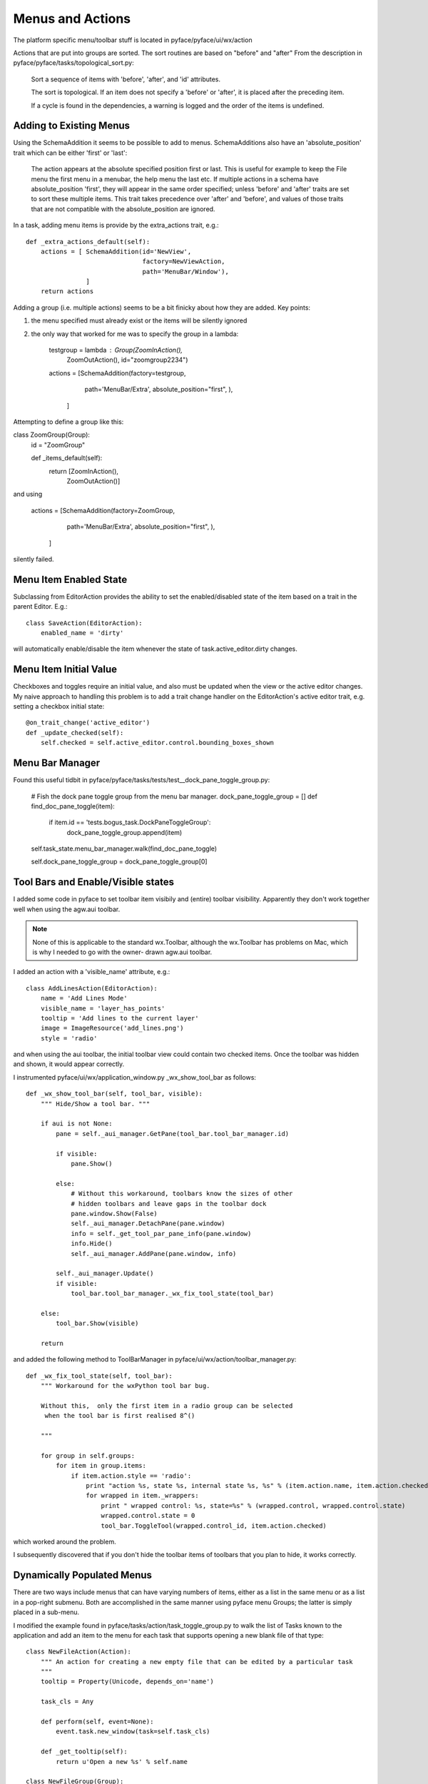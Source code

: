 =================
Menus and Actions
=================

The platform specific menu/toolbar stuff is located in pyface/pyface/ui/wx/action

Actions that are put into groups are sorted.  The sort routines
are based on "before" and "after" From the description in
pyface/pyface/tasks/topological_sort.py:

    Sort a sequence of items with 'before', 'after', and 'id' attributes.
        
    The sort is topological. If an item does not specify a 'before' or 'after',
    it is placed after the preceding item.

    If a cycle is found in the dependencies, a warning is logged and the order
    of the items is undefined.


Adding to Existing Menus
========================

Using the SchemaAddition it seems to be possible to add to menus. SchemaAdditions also have an 'absolute_position' trait which can be either 'first' or 'last': 

    The action appears at the absolute specified position first or last.
    This is useful for example to keep the File menu the first menu in a
    menubar, the help menu the last etc.  If multiple actions in a schema have
    absolute_position 'first', they will appear in the same order specified;
    unless 'before' and 'after' traits are set to sort these multiple items.
    This trait takes precedence over 'after' and 'before', and values of those
    traits that are not compatible with the absolute_position are ignored.

In a task, adding menu items is provide by the extra_actions trait, e.g.::

    def _extra_actions_default(self):
        actions = [ SchemaAddition(id='NewView',
                                   factory=NewViewAction,
                                   path='MenuBar/Window'),
                    ]
        return actions

Adding a group (i.e. multiple actions) seems to be a bit finicky about how they are added. Key points:

1) the menu specified must already exist or the items will be silently ignored
2) the only way that worked for me was to specify the group in a lambda:

        testgroup = lambda : Group(ZoomInAction(),
                          ZoomOutAction(), id="zoomgroup2234")
        actions = [SchemaAddition(factory=testgroup,
                                   path='MenuBar/Extra',
                                   absolute_position="first",
                                   ),
                    ]

Attempting to define a group like this:

class ZoomGroup(Group):
    id = "ZoomGroup"
    
    def _items_default(self):
        return [ZoomInAction(),
                ZoomOutAction()]

and using

        actions = [SchemaAddition(factory=ZoomGroup,
                                   path='MenuBar/Extra',
                                   absolute_position="first",
                                   ),
                    ]

silently failed.


Menu Item Enabled State
=======================

Subclassing from EditorAction provides the ability to set the enabled/disabled state of the item based on a trait in the parent Editor.  E.g.::

    class SaveAction(EditorAction):
        enabled_name = 'dirty'

will automatically enable/disable the item whenever the state of
task.active_editor.dirty changes.


Menu Item Initial Value
=======================

Checkboxes and toggles require an initial value, and also must be updated when
the view or the active editor changes.  My naive approach to handling this
problem is to add a trait change handler on the EditorAction's active editor
trait, e.g.  setting a checkbox initial state::

    @on_trait_change('active_editor')
    def _update_checked(self):
        self.checked = self.active_editor.control.bounding_boxes_shown


Menu Bar Manager
================

Found this useful tidbit in pyface/pyface/tasks/tests/test__dock_pane_toggle_group.py:

        # Fish the dock pane toggle group from the menu bar manager.
        dock_pane_toggle_group = []
        def find_doc_pane_toggle(item):
            if item.id == 'tests.bogus_task.DockPaneToggleGroup':
                dock_pane_toggle_group.append(item)

        self.task_state.menu_bar_manager.walk(find_doc_pane_toggle)

        self.dock_pane_toggle_group = dock_pane_toggle_group[0]



Tool Bars and Enable/Visible states
===================================

I added some code in pyface to set toolbar item visibily and (entire) toolbar
visibility.  Apparently they don't work together well when using the agw.aui
toolbar.

.. note::

    None of this is applicable to the standard wx.Toolbar, although the
    wx.Toolbar has problems on Mac, which is why I needed to go with the
    owner- drawn agw.aui toolbar.

I added an action with a 'visible_name' attribute, e.g.::

    class AddLinesAction(EditorAction):
        name = 'Add Lines Mode'
        visible_name = 'layer_has_points'
        tooltip = 'Add lines to the current layer'
        image = ImageResource('add_lines.png')
        style = 'radio'

and when using the aui toolbar, the initial toolbar view could contain two
checked items.  Once the toolbar was hidden and shown, it would appear
correctly.

I instrumented pyface/ui/wx/application_window.py _wx_show_tool_bar as follows::

    def _wx_show_tool_bar(self, tool_bar, visible):
        """ Hide/Show a tool bar. """

        if aui is not None:
            pane = self._aui_manager.GetPane(tool_bar.tool_bar_manager.id)

            if visible:
                pane.Show()

            else:
                # Without this workaround, toolbars know the sizes of other
                # hidden toolbars and leave gaps in the toolbar dock
                pane.window.Show(False)
                self._aui_manager.DetachPane(pane.window)
                info = self._get_tool_par_pane_info(pane.window)
                info.Hide()
                self._aui_manager.AddPane(pane.window, info)

            self._aui_manager.Update()
            if visible:
                tool_bar.tool_bar_manager._wx_fix_tool_state(tool_bar)

        else:
            tool_bar.Show(visible)

        return

and added the following method to ToolBarManager in
pyface/ui/wx/action/toolbar_manager.py::

    def _wx_fix_tool_state(self, tool_bar):
        """ Workaround for the wxPython tool bar bug.

        Without this,  only the first item in a radio group can be selected
         when the tool bar is first realised 8^()

        """

        for group in self.groups:
            for item in group.items:
                if item.action.style == 'radio':
                    print "action %s, state %s, internal state %s, %s" % (item.action.name, item.action.checked, item.control_id, str(item))
                    for wrapped in item._wrappers:
                        print " wrapped control: %s, state=%s" % (wrapped.control, wrapped.control.state)
                        wrapped.control.state = 0
                        tool_bar.ToggleTool(wrapped.control_id, item.action.checked)

which worked around the problem.

I subsequently discovered that if you don't hide the toolbar items of toolbars
that you plan to hide, it works correctly.

Dynamically Populated Menus
===========================

There are two ways include menus that can have varying numbers of items, either
as a list in the same menu or as a list in a pop-right submenu.  Both are
accomplished in the same manner using pyface menu Groups; the latter is simply
placed in a sub-menu.

I modified the example found in pyface/tasks/action/task_toggle_group.py to
walk the list of Tasks known to the application and add an item to the menu
for each task that supports opening a new blank file of that type::

    class NewFileAction(Action):
        """ An action for creating a new empty file that can be edited by a particular task
        """
        tooltip = Property(Unicode, depends_on='name')

        task_cls = Any
        
        def perform(self, event=None):
            event.task.new_window(task=self.task_cls)

        def _get_tooltip(self):
            return u'Open a new %s' % self.name

    class NewFileGroup(Group):
        """ A menu for creating a new file for each type of task
        """

        #### 'ActionManager' interface ############################################

        id = 'NewFileGroup'
        
        items = List

        #### 'TaskChangeMenuManager' interface ####################################

        # The ActionManager to which the group belongs.
        manager = Any

        # The window that contains the group.
        application = Instance('envisage.ui.tasks.api.TasksApplication')
            
        ###########################################################################
        # Private interface.
        ###########################################################################

        def _get_items(self):
            items = []
            for factory in self.application.task_factories:
                if hasattr(factory.factory, 'new_file_text'):
                    task_cls = factory.factory
                    if task_cls.new_file_text:
                        action = NewFileAction(name=task_cls.new_file_text, task_cls=task_cls)
                        items.append((task_cls.new_file_text, ActionItem(action=action)))
            items.sort()
            items = [i[1] for i in items]
            return items

        def _rebuild(self):
            # Clear out the old group, then build the new one.
            self.destroy()
            self.items = self._get_items()

            # Inform our manager that it needs to be rebuilt.
            self.manager.changed = True
            
        #### Trait initializers ###################################################

        def _items_default(self):
            self.application.on_trait_change(self._rebuild, 'task_factories[]')
            return self._get_items()

        def _manager_default(self):
            manager = self
            while isinstance(manager, Group):
                manager = manager.parent
            return manager
        
        def _application_default(self):
            return self.manager.controller.task.window.application

The menu can be added to the menubar either directly::

    def _menu_bar_default(self):
        return SMenuBar(SMenu(NewFileGroup(),
                              ...

or in a submenu::

    def _menu_bar_default(self):
        return SMenuBar(SMenu(Separator(id="NewGroup", separator=False),
                              SMenu(NewFileGroup(), id="NewFileGroup", name="New", before="NewGroupEnd", after="NewGroup"),
                              Separator(id="NewGroupEnd", separator=False),
                              ...

but note that to workaround a problem that caused the NewFileGroup to show up
at the end of the file menu, I had to add these dummy separator groups and
force the NewFileGroup to be between them.  Placing the NewFileGroup as the
first group or not including BOTH the before and after keywords caused the
NewFileGroup to appear at the end of the menu.


Groups
======

Within a menu::

    SMenu(
        Group(
            UseFontAction(font=fonts.A8DefaultFont),
            id="a1", separator=True),
        FontChoiceGroup(id="a2", separator=True),
        Group(
            LoadFontAction(),
            GetFontFromSelectionAction(),
            id="a3", separator=True),
        id='FontChoiceSubmenu', name="Font"),

items appear to be sorted by their id, NOT the order in the argument list, so
specifying the id explicitly is the only way to force the sort order to match
the listing order.


Submenu Names
=============

It is not obvious how to dynamically rename a submenu, because submenu names
must be defined in the SMenu call, as above.  A trait change handler in a
Group that sets the Group name does not work as that's not propagated to the
toolkit-specific menu.  It turns out that you have to set the changed trait
on the pyface.ui.wx.action.menu_manager.MenuManager object in the manager
hierarchy of the group.  A manager is the pyface object that performs the
MVC handling of the menu system -- pyface menu objects aren't directly UI
components themselves, they use the manager to create the wx side of the menu.
In this example::
    
    class NewViewInGroup(TaskDynamicSubmenuGroup):
        name = 'New View As'
        tooltip = 'New view of the project with a different task'
        event_name = 'document_changed'

        def perform(self, event):
            event.task.new_window(view=event.task.active_editor)
        
        @on_trait_change('task.document_changed')
        def _update_name(self):
            if self.task.active_editor:
                self.manager.name = "New View of %s" % self.task.active_editor.document.name
                print "manager", self.manager
                print "parent", self.manager.parent
                print "parent.parent", self.manager.parent.parent
                self.manager.parent.parent.changed = True

it turns out the MenuManager is the grandparent of the Group.


Keyboard Mapping
================

One of the big attractions/headaches in peppy1 was its ability to handle emacs-
style multi-key shortcuts.  It was a big project to be able to do that, and I'm
not sure how to handle it in envisage.

Possibly with accelerator tables, explained better than I had seen before here:

http://wxpython-users.1045709.n5.nabble.com/Use-of-AcceleratorTable-td2337246.html

although I do remember experimenting with them in the peppy1 days without
success.  I don't remember if I tried the methods recommended above and they
didn't work, or if I just didn't understand them correctly.

Also: see the Phoenix docs for an event processing overview. Does this apply to 2.x?

http://wxpython.org/Phoenix/docs/html/events_overview.html

Or maybe EventFilter?

http://wxpython.org/Phoenix/docs/html/EventFilter.html
